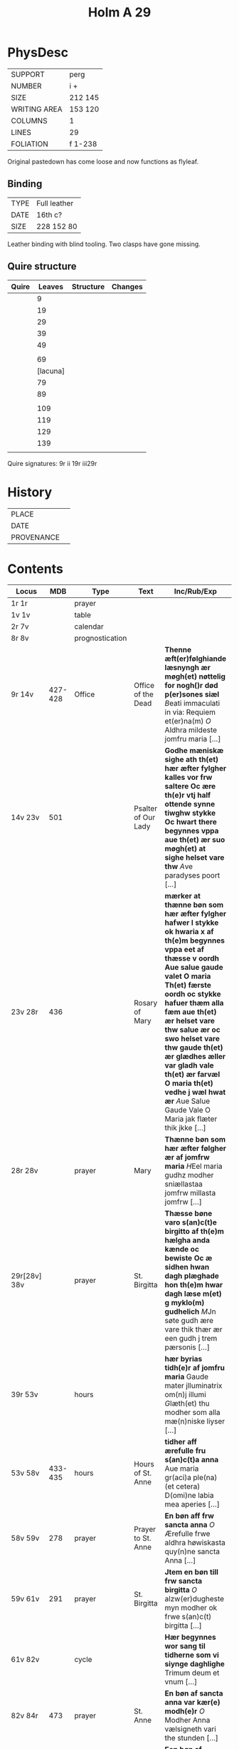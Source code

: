 #+Title: Holm A 29 

* PhysDesc
|--------------+---------|
| SUPPORT      | perg    |
| NUMBER       | i +     |
| SIZE         | 212 145 |
| WRITING AREA | 153 120 |
| COLUMNS      | 1       |
| LINES        | 29      |
| FOLIATION    | f 1-238 |
|--------------+---------|

Original pastedown has come loose and now functions as flyleaf.

** Binding
|------+--------------|
| TYPE | Full leather |
| DATE | 16th c?      |
| SIZE | 228 152 80   |
|------+--------------|

Leather binding with blind tooling. Two clasps have gone missing.

** Quire structure
|-------+----------+-----------+---------|
| Quire |   Leaves | Structure | Changes |
|-------+----------+-----------+---------|
|       |        9 |           |         |
|       |       19 |           |         |
|       |       29 |           |         |
|       |       39 |           |         |
|       |       49 |           |         |
|       |          |           |         |
|       |       69 |           |         |
|       | [lacuna] |           |         |
|       |       79 |           |         |
|       |       89 |           |         |
|       |          |           |         |
|       |      109 |           |         |
|       |      119 |           |         |
|       |      129 |           |         |
|       |      139 |           |         |
|       |          |           |         |
|-------+----------+-----------+---------|

Quire signatures:
9r ii
19r iii29r

* History
|------------+---------------|
| PLACE      |               |
| DATE       |               |
| PROVENANCE |               |
|------------+---------------|

* Contents
|--------------+---------+-----------------+---------------------+--------------------------------------------------------------------------------------------------------------------------------------------------------------------------------------------------------------------------------------------------------------------------------------------------------------------------------------------------------------------------------------------------------------------------------+----------+-----------------------|
| Locus        |     MDB | Type            | Text                | Inc/Rub/Exp                                                                                                                                                                                                                                                                                                                                                                                                                    | Language | Status                |
|--------------+---------+-----------------+---------------------+--------------------------------------------------------------------------------------------------------------------------------------------------------------------------------------------------------------------------------------------------------------------------------------------------------------------------------------------------------------------------------------------------------------------------------+----------+-----------------------|
| 1r 1r        |         | prayer          |                     |                                                                                                                                                                                                                                                                                                                                                                                                                                | lat      | added                 |
| 1v 1v        |         | table           |                     |                                                                                                                                                                                                                                                                                                                                                                                                                                |          |                       |
| 2r 7v        |         | calendar        |                     |                                                                                                                                                                                                                                                                                                                                                                                                                                |          |                       |
| 8r 8v        |         | prognostication |                     |                                                                                                                                                                                                                                                                                                                                                                                                                                |          |                       |
| 9r 14v       | 427-428 | Office          | Office of the Dead  | *Thenne æft(er)følghiande læsnyngh ær møgh(et) nøttelig for nogh()r død p(er)sones siæl* [[B]]eati immaculati in via: Requiem et(er)na(m) [[O]] Aldhra mildeste jomfru maria [...]                                                                                                                                                                                                                                                     |          |                       |
| 14v 23v      |     501 |                 | Psalter of Our Lady | *Godhe mæniskæ sighe ath th(et) hær æfter fylgher kalles vor frw saltere Oc ære th(e)r vtj half ottende synne tiwghw stykke Oc hwart there begynnes vppa aue th(et) ær suo møgh(et) at sighe helset vare thw* [[A]]ve paradyses poort [...]                                                                                                                                                                                        | da       | main                  |
| 23v 28r      |     436 |                 | Rosary of Mary      | *mærker at thænne bøn som hær æfter fylgher hafwer l stykke ok hwaria x af th(e)m begynnes vppa eet af thæsse v oordh Aue salue gaude valet O maria Th(et) færste oordh oc stykke hafuer thæm alla fæm aue th(et) ær helset vare thw salue ær oc swo helset vare thw gaude th(et) ær glædhes æller var gladh vale th(et) ær farvæl O maria th(et) vedhe j wæl hwat ær* [[A]]ue Salue Gaude Vale O Maria jak flæter thik jkke [...] | da       | main                  |
| 28r 28v      |         | prayer          | Mary                | *Thænne bøn som hær æfter følgher ær af jomfrw maria* [[H]]Eel maria gudhz modher sniællastaa jomfrw millasta jomfrw [...]                                                                                                                                                                                                                                                                                                         | da       | main                  |
| 29r[28v] 38v |         | prayer          | St. Birgitta        | *Thæsse bøne varo s(an)c(t)e birgitto af th(e)m hælgha anda kænde oc bewiste Oc æ sidhen hwan dagh plæghade hon th(e)m hwar dagh læse m(et) g myklo(m) gudhelich* [[M]]Jn søte gudh ære vare thik thær ær een gudh j trem pærsonis [...]                                                                                                                                                                                           | da       | main                  |
| 39r 53v      |         | hours           |                     | *hær byrias tidh(e)r af jomfru maria* Gaude mater jlluminatrix om(n)j illumi [[G]]læth(et) thu modher som alla mæ(n)niske liyser [...]                                                                                                                                                                                                                                                                                             | da       | main                  |
| 53v 58v      | 433-435 | hours           | Hours of St. Anne   | *tidher aff ærefulle fru s(an)c(t)a anna* Aue maria gr(aci)a ple(na) (et cetera) D(omi)ne labia mea aperies [...]                                                                                                                                                                                                                                                                                                              | da       | main                  |
| 58v 59v      |     278 | prayer          | Prayer to St. Anne  | *En bøn aff frw sancta anna* [[O]] Ærefulle frwe aldhra høwiskasta quy(n)ne sancta Anna [...]                                                                                                                                                                                                                                                                                                                                      | da       | main                  |
| 59v 61v      |     291 | prayer          | St. Birgitta        | *Jtem en bøn till frw sancta birgitta* [[O]] alzw(er)dugheste myn modher ok frwe s(an)c(t) birgitta [...]                                                                                                                                                                                                                                                                                                                          | da       | main                  |
| 61v 82v      |         | cycle           |                     | *Hær begynnes wor sang til tidherne som vi siynge daghlighe* Trimum deum et vnum [...]                                                                                                                                                                                                                                                                                                                                         | da       | main                  |
| 82v 84r      |     473 | prayer          | St. Anne            | *En bøn af sancta anna var kær(e) modh(e)r* [[O]] Modher Anna vælsigneth vari the stunden [...]                                                                                                                                                                                                                                                                                                                                    | da       | main                  |
| 84r 85r      |         | prayer          | Mary                | *Een bøn af jomfru maria møgh(et) fagher* [[H]]Eel maria gudhz modher sniællasta jomfrw millasta jomfrw [...]                                                                                                                                                                                                                                                                                                                      | da       | main [same as above?] |
| 85r 87v      |         | prayer          | Mary                | *Een bøn till jomfrw maria gudhz modher* [[U]]ælsignadh see thw jomfrw Maria ænglana frw [...]                                                                                                                                                                                                                                                                                                                                     | da       | main                  |
| 87v 90r      |         | prayer          | Mary                | *It(em) Een fagher bøn til ærefulle jomfru maria gudhz modh(e)r* [[I]]Ak bidher thik frw sancta maria gudhz milda modher [...]                                                                                                                                                                                                                                                                                                     | da       | main                  |
| 90r 91r      |         | prayer          | Mary                |                                                                                                                                                                                                                                                                                                                                                                                                                                |          |                       |
| 91r 94r      |     258 |                 | Mary                |                                                                                                                                                                                                                                                                                                                                                                                                                                |          | bookmark              |
| 94r 95r      |     404 |                 |                     |                                                                                                                                                                                                                                                                                                                                                                                                                                |          |                       |
| 95r 97r      |     108 |                 |                     |                                                                                                                                                                                                                                                                                                                                                                                                                                |          |                       |
| 97r 97v      |         | prayer          |                     |                                                                                                                                                                                                                                                                                                                                                                                                                                |          |                       |
| 97v 99r      |     245 |                 |                     |                                                                                                                                                                                                                                                                                                                                                                                                                                |          |                       |
| 99r 99v      |         |                 |                     |                                                                                                                                                                                                                                                                                                                                                                                                                                |          |                       |
| 99v 100r     |         |                 |                     |                                                                                                                                                                                                                                                                                                                                                                                                                                |          |                       |
| 100r 100r    |         |                 |                     |                                                                                                                                                                                                                                                                                                                                                                                                                                |          |                       |
| 100r 100v    |         |                 |                     |                                                                                                                                                                                                                                                                                                                                                                                                                                |          |                       |
| 100v         |     267 |                 |                     |                                                                                                                                                                                                                                                                                                                                                                                                                                |          |                       |
| 104r         |         |                 |                     |                                                                                                                                                                                                                                                                                                                                                                                                                                |          |                       |
| 109v         |         |                 | Trinity             |                                                                                                                                                                                                                                                                                                                                                                                                                                |          |                       |
| 11v          |         |                 |                     |                                                                                                                                                                                                                                                                                                                                                                                                                                |          |                       |
| 112r         |     162 |                 |                     |                                                                                                                                                                                                                                                                                                                                                                                                                                |          |                       |
| 113r         |     163 |                 |                     |                                                                                                                                                                                                                                                                                                                                                                                                                                |          |                       |
| 113v         |     164 |                 |                     |                                                                                                                                                                                                                                                                                                                                                                                                                                |          |                       |
| 114r         |         |                 |                     |                                                                                                                                                                                                                                                                                                                                                                                                                                |          |                       |
| 116v(?)      |         |                 |                     |                                                                                                                                                                                                                                                                                                                                                                                                                                |          |                       |
| 117r         |         |                 |                     |                                                                                                                                                                                                                                                                                                                                                                                                                                |          |                       |
| 121r(?)      |         |                 |                     |                                                                                                                                                                                                                                                                                                                                                                                                                                |          |                       |
| 123r         |     454 |                 | Body of Christ      |                                                                                                                                                                                                                                                                                                                                                                                                                                |          |                       |
| 126r         |     455 |                 |                     |                                                                                                                                                                                                                                                                                                                                                                                                                                |          |                       |
| 127r         |     456 |                 |                     |                                                                                                                                                                                                                                                                                                                                                                                                                                |          |                       |
| 128r         |     457 |                 |                     |                                                                                                                                                                                                                                                                                                                                                                                                                                |          |                       |
| 129r         |     458 |                 |                     |                                                                                                                                                                                                                                                                                                                                                                                                                                |          |                       |
| 129r         |     459 |                 |                     |                                                                                                                                                                                                                                                                                                                                                                                                                                |          |                       |
| 129v         |     231 |                 |                     |                                                                                                                                                                                                                                                                                                                                                                                                                                |          |                       |
| 130v         |         |                 |                     |                                                                                                                                                                                                                                                                                                                                                                                                                                |          |                       |
| 131r         |         |                 |                     |                                                                                                                                                                                                                                                                                                                                                                                                                                |          |                       |
| 131v         |         |                 |                     |                                                                                                                                                                                                                                                                                                                                                                                                                                |          |                       |
| 132r         |         |                 |                     |                                                                                                                                                                                                                                                                                                                                                                                                                                |          |                       |
| 132v         |         |                 |                     |                                                                                                                                                                                                                                                                                                                                                                                                                                |          |                       |
| 132v         |         |                 |                     |                                                                                                                                                                                                                                                                                                                                                                                                                                |          |                       |
| 133r         |         |                 |                     |                                                                                                                                                                                                                                                                                                                                                                                                                                |          |                       |
| 134r(?)      |         |                 |                     |                                                                                                                                                                                                                                                                                                                                                                                                                                |          |                       |
| 134v 134v    |     217 |                 |                     |                                                                                                                                                                                                                                                                                                                                                                                                                                |          |                       |
| 135r         |         |                 |                     |                                                                                                                                                                                                                                                                                                                                                                                                                                |          |                       |
| 137v         |         |                 |                     |                                                                                                                                                                                                                                                                                                                                                                                                                                |          |                       |
| 137v         |         |                 |                     |                                                                                                                                                                                                                                                                                                                                                                                                                                |          |                       |
| 139v         |         |                 |                     |                                                                                                                                                                                                                                                                                                                                                                                                                                |          |                       |
| 140r         |         |                 |                     |                                                                                                                                                                                                                                                                                                                                                                                                                                |          |                       |
| 141r         |     474 |                 |                     |                                                                                                                                                                                                                                                                                                                                                                                                                                |          |                       |
| 142v         |     468 |                 |                     |                                                                                                                                                                                                                                                                                                                                                                                                                                |          |                       |
| 144r         |         |                 |                     |                                                                                                                                                                                                                                                                                                                                                                                                                                |          |                       |
| 144v         |      90 |                 |                     |                                                                                                                                                                                                                                                                                                                                                                                                                                |          |                       |
| 145r         |         |                 |                     |                                                                                                                                                                                                                                                                                                                                                                                                                                |          |                       |
| 145v         |       4 |                 |                     |                                                                                                                                                                                                                                                                                                                                                                                                                                |          |                       |
| 146r         |         |                 |                     |                                                                                                                                                                                                                                                                                                                                                                                                                                |          |                       |
| 147r         |         |                 |                     |                                                                                                                                                                                                                                                                                                                                                                                                                                |          |                       |
| 147v         |         |                 |                     |                                                                                                                                                                                                                                                                                                                                                                                                                                |          |                       |
| 148r         |         |                 |                     |                                                                                                                                                                                                                                                                                                                                                                                                                                |          |                       |
| 148v         |         |                 |                     |                                                                                                                                                                                                                                                                                                                                                                                                                                |          |                       |
| 149r         |         |                 |                     |                                                                                                                                                                                                                                                                                                                                                                                                                                |          |                       |
| 149v         |      85 |                 |                     |                                                                                                                                                                                                                                                                                                                                                                                                                                |          |                       |
| 153v         |     461 |                 |                     |                                                                                                                                                                                                                                                                                                                                                                                                                                |          |                       |
| 153v         |     471 |                 |                     |                                                                                                                                                                                                                                                                                                                                                                                                                                |          |                       |
| 155v         |     194 |                 |                     |                                                                                                                                                                                                                                                                                                                                                                                                                                |          |                       |
| 157r         |      86 |                 |                     |                                                                                                                                                                                                                                                                                                                                                                                                                                |          |                       |
|--------------+---------+-----------------+---------------------+--------------------------------------------------------------------------------------------------------------------------------------------------------------------------------------------------------------------------------------------------------------------------------------------------------------------------------------------------------------------------------------------------------------------------------+----------+-----------------------|
| 158v         |     469 |                 |                     |                                                                                                                                                                                                                                                                                                                                                                                                                                |          |                       |
| 158v         |     470 |                 |                     |                                                                                                                                                                                                                                                                                                                                                                                                                                |          |                       |
| 159r         |     202 |                 |                     |                                                                                                                                                                                                                                                                                                                                                                                                                                |          |                       |
| 187v         |     442 |                 |                     |                                                                                                                                                                                                                                                                                                                                                                                                                                |          |                       |
| 214v         |     222 |                 |                     |                                                                                                                                                                                                                                                                                                                                                                                                                                |          |                       |
| 215v         |     213 |                 |                     |                                                                                                                                                                                                                                                                                                                                                                                                                                |          |                       |
| 216r         |     214 |                 |                     |                                                                                                                                                                                                                                                                                                                                                                                                                                |          |                       |
| 216v         |     943 |                 |                     |                                                                                                                                                                                                                                                                                                                                                                                                                                |          |                       |
| 221r         |     215 |                 |                     |                                                                                                                                                                                                                                                                                                                                                                                                                                |          |                       |
| 230r         |     472 |                 |                     |                                                                                                                                                                                                                                                                                                                                                                                                                                |          |                       |
| 233v         |     207 |                 |                     |                                                                                                                                                                                                                                                                                                                                                                                                                                |          |                       |
| 237r         |     208 |                 |                     |                                                                                                                                                                                                                                                                                                                                                                                                                                |          |                       |
| 149v         |     409 |                 |                     |                                                                                                                                                                                                                                                                                                                                                                                                                                |          |                       |
| 149v         |     410 |                 |                     |                                                                                                                                                                                                                                                                                                                                                                                                                                |          |                       |
| 149v         |     408 |                 |                     |                                                                                                                                                                                                                                                                                                                                                                                                                                |          |                       |
|--------------+---------+-----------------+---------------------+--------------------------------------------------------------------------------------------------------------------------------------------------------------------------------------------------------------------------------------------------------------------------------------------------------------------------------------------------------------------------------------------------------------------------------+----------+-----------------------|

